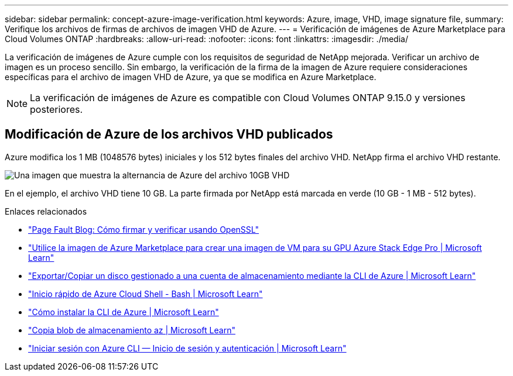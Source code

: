 ---
sidebar: sidebar 
permalink: concept-azure-image-verification.html 
keywords: Azure, image, VHD, image signature file, 
summary: Verifique los archivos de firmas de archivos de imagen VHD de Azure. 
---
= Verificación de imágenes de Azure Marketplace para Cloud Volumes ONTAP
:hardbreaks:
:allow-uri-read: 
:nofooter: 
:icons: font
:linkattrs: 
:imagesdir: ./media/


[role="lead"]
La verificación de imágenes de Azure cumple con los requisitos de seguridad de NetApp mejorada. Verificar un archivo de imagen es un proceso sencillo. Sin embargo, la verificación de la firma de la imagen de Azure requiere consideraciones específicas para el archivo de imagen VHD de Azure, ya que se modifica en Azure Marketplace.


NOTE: La verificación de imágenes de Azure es compatible con Cloud Volumes ONTAP 9.15.0 y versiones posteriores.



== Modificación de Azure de los archivos VHD publicados

Azure modifica los 1 MB (1048576 bytes) iniciales y los 512 bytes finales del archivo VHD. NetApp firma el archivo VHD restante.

image:screenshot_azure_vhd_10gb.png["Una imagen que muestra la alternancia de Azure del archivo 10GB VHD"]

En el ejemplo, el archivo VHD tiene 10 GB. La parte firmada por NetApp está marcada en verde (10 GB - 1 MB - 512 bytes).

.Enlaces relacionados
* https://pagefault.blog/2019/04/22/how-to-sign-and-verify-using-openssl/["Page Fault Blog: Cómo firmar y verificar usando OpenSSL"^]
* https://docs.microsoft.com/en-us/azure/databox-online/azure-stack-edge-gpu-create-virtual-machine-marketplace-image["Utilice la imagen de Azure Marketplace para crear una imagen de VM para su GPU Azure Stack Edge Pro | Microsoft Learn"^]
* https://docs.microsoft.com/en-us/azure/virtual-machines/scripts/copy-managed-disks-vhd-to-storage-account["Exportar/Copiar un disco gestionado a una cuenta de almacenamiento mediante la CLI de Azure | Microsoft Learn"^]
* https://learn.microsoft.com/en-us/azure/cloud-shell/quickstart["Inicio rápido de Azure Cloud Shell - Bash | Microsoft Learn"^]
* https://learn.microsoft.com/en-us/cli/azure/install-azure-cli["Cómo instalar la CLI de Azure | Microsoft Learn"^]
* https://learn.microsoft.com/en-us/cli/azure/storage/blob/copy?view=azure-cli-latest#az-storage-blob-copy-start["Copia blob de almacenamiento az | Microsoft Learn"^]
* https://learn.microsoft.com/en-us/cli/azure/authenticate-azure-cli["Iniciar sesión con Azure CLI — Inicio de sesión y autenticación | Microsoft Learn"^]

